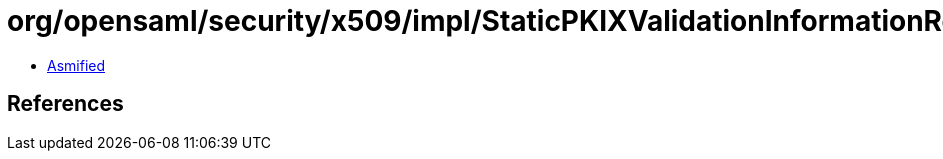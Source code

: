 = org/opensaml/security/x509/impl/StaticPKIXValidationInformationResolver.class

 - link:StaticPKIXValidationInformationResolver-asmified.java[Asmified]

== References

